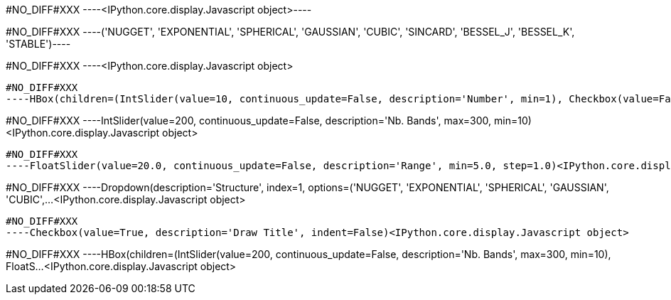 #NO_DIFF#XXX
----<IPython.core.display.Javascript object>----


#NO_DIFF#XXX
----('NUGGET',
 'EXPONENTIAL',
 'SPHERICAL',
 'GAUSSIAN',
 'CUBIC',
 'SINCARD',
 'BESSEL_J',
 'BESSEL_K',
 'STABLE')----


#NO_DIFF#XXX
----<IPython.core.display.Javascript object>

----


#NO_DIFF#XXX
----HBox(children=(IntSlider(value=10, continuous_update=False, description='Number', min=1), Checkbox(value=False…<IPython.core.display.Javascript object>

----


#NO_DIFF#XXX
----IntSlider(value=200, continuous_update=False, description='Nb. Bands', max=300, min=10)<IPython.core.display.Javascript object>

----


#NO_DIFF#XXX
----FloatSlider(value=20.0, continuous_update=False, description='Range', min=5.0, step=1.0)<IPython.core.display.Javascript object>

----


#NO_DIFF#XXX
----Dropdown(description='Structure', index=1, options=('NUGGET', 'EXPONENTIAL', 'SPHERICAL', 'GAUSSIAN', 'CUBIC',…<IPython.core.display.Javascript object>

----


#NO_DIFF#XXX
----Checkbox(value=True, description='Draw Title', indent=False)<IPython.core.display.Javascript object>

----


#NO_DIFF#XXX
----HBox(children=(IntSlider(value=200, continuous_update=False, description='Nb. Bands', max=300, min=10), FloatS…<IPython.core.display.Javascript object>

----

